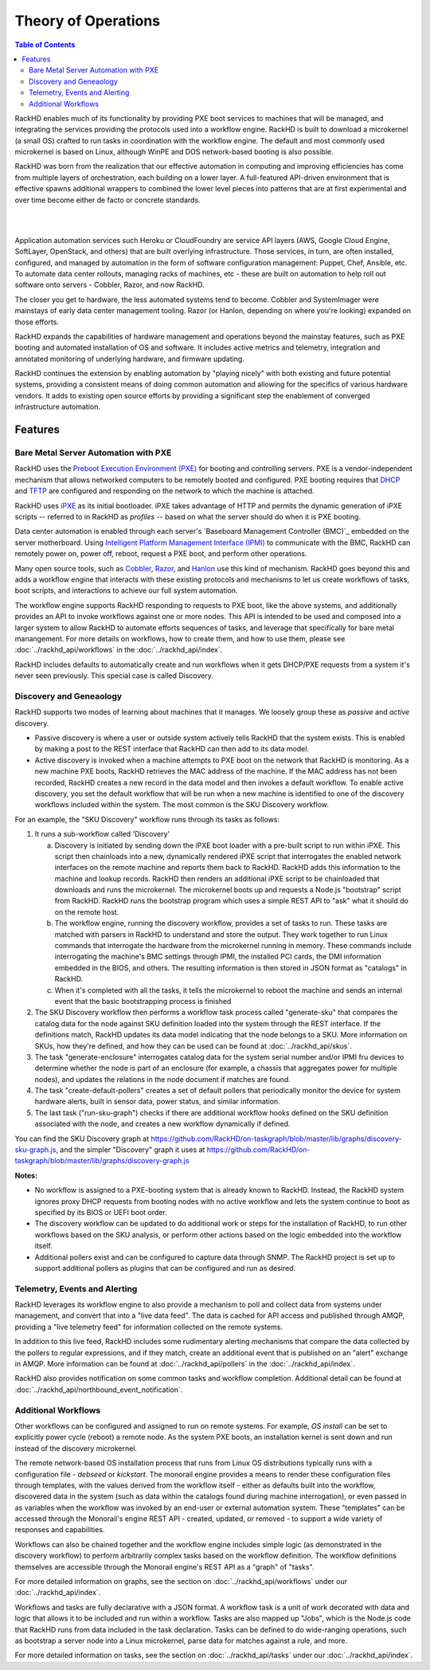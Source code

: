 Theory of Operations
=============================

.. contents:: Table of Contents

RackHD enables much of its functionality by providing PXE boot services
to machines that will be managed, and integrating the services providing
the protocols used into a workflow engine. RackHD is built to download a
microkernel (a small OS) crafted to run tasks in coordination with the workflow
engine. The default and most commonly used microkernel is based on Linux, although
WinPE and DOS network-based booting is also possible.

RackHD was born from the realization that our effective automation
in computing and improving efficiencies has come from multiple layers of orchestration,
each building on a lower layer. A full-featured API-driven environment that is effective
spawns additional wrappers to combined the lower level pieces into patterns that are
at first experimental and over time become either de facto or concrete standards.

|

.. image:: ../_static/automation_layers.png
 :height: 600
 :align: center

|

Application automation services such Heroku or CloudFoundry are service API layers
(AWS, Google Cloud Engine, SoftLayer, OpenStack, and others) that are built overlying
infrastructure. Those services, in turn, are often installed, configured, and managed
by automation in the form of software configuration management: Puppet, Chef, Ansible,
etc. To automate data center rollouts, managing racks of machines, etc - these are
built on automation to help roll out software onto servers - Cobbler, Razor, and now RackHD.

The closer you get to hardware, the less automated systems tend to become. Cobbler
and SystemImager were mainstays of early data center management tooling. Razor (or Hanlon,
depending on where you're looking) expanded on those efforts.

RackHD expands the capabilities of hardware management and operations beyond the
mainstay features, such as PXE booting and automated installation of OS and software.
It includes active metrics and telemetry, integration and annotated monitoring of
underlying hardware, and firmware updating.

RackHD continues the extension by enabling automation by "playing nicely" with both
existing and future potential systems, providing a consistent means of doing common
automation and allowing for the specifics of various hardware vendors. It adds to
existing open source efforts by providing a significant step the enablement of
converged infrastructure automation.

Features
-----------------------------

Bare Metal Server Automation with PXE
~~~~~~~~~~~~~~~~~~~~~~~~~~~~~~~~~~~~~

RackHD uses the `Preboot Execution Environment (PXE)`_ for booting and controlling
servers. PXE is a vendor-independent mechanism that
allows networked computers to be remotely booted and configured. PXE booting requires that `DHCP`_ and `TFTP`_
are configured and responding on the network to which the machine is attached.

.. _DHCP: http://en.wikipedia.org/wiki/Dynamic_Host_Configuration_Protocol
.. _TFTP: https://en.wikipedia.org/wiki/Trivial_File_Transfer_Protocol

RackHD uses `iPXE`_ as its initial bootloader. iPXE takes advantage of HTTP and permits the dynamic
generation of iPXE scripts -- referred to in RackHD as *profiles* -- based on what the server
should do when it is PXE booting.

.. _Preboot Execution Environment (PXE): https://en.m.wikipedia.org/wiki/Preboot_Execution_Environment
.. _iPXE: http://en.wikipedia.org/wiki/IPXE

Data center automation is enabled through each server's `Baseboard Management Controller (BMC)`_ embedded on the
server motherboard. Using `Intelligent Platform Management Interface (IPMI)`_
to communicate with the BMC, RackHD can remotely power on, power off, reboot, request a PXE boot,
and perform other operations.

.. _Baseboard Motherboard Controller (BMC): https://en.m.wikipedia.org/wiki/Baseboard_management_controller
.. _Intelligent Platform Management Interface (IPMI): https://en.m.wikipedia.org/wiki/Intelligent_Platform_Management_Interface

Many open source tools, such as `Cobbler`_, `Razor`_, and `Hanlon`_ use this kind of mechanism.
RackHD goes beyond this and adds a workflow engine that interacts with these existing protocols
and mechanisms to let us create workflows of tasks, boot scripts, and interactions to achieve
our full system automation.

The workflow engine supports RackHD responding to requests to PXE boot, like the above systems, and
additionally provides an API to invoke workflows against one or more nodes. This API is intended to
be used and composed into a larger system to allow RackHD to automate efforts sequences of tasks, and
leverage that specifically for bare metal manangement. For more details on workflows, how to create them,
and how to use them, please see :doc:`../rackhd_api/workflows` in the :doc:`../rackhd_api/index`.

RackHD includes defaults to automatically create and run workflows when it gets DHCP/PXE requests from a
system it's never seen previously. This special case is called Discovery.

.. _Cobbler: http://cobbler.github.io
.. _Razor: https://github.com/puppetlabs/razor-server
.. _Hanlon: https://github.com/csc/Hanlon

.. _discovery-ref-label:

Discovery and Geneaology
~~~~~~~~~~~~~~~~~~~~~~~~~~~~~

RackHD supports two modes of learning about machines that it manages. We loosely group
these as *passive* and *active* discovery.

* Passive discovery is where a user or outside system actively tells RackHD that the system exists.
  This is enabled by making a post to the REST interface that RackHD can then add to its data model.

* Active discovery is invoked when a machine attempts to PXE boot on the network that RackHD is
  monitoring. As a new machine PXE boots, RackHD retrieves the MAC address of the machine.
  If the MAC address has not been recorded, RackHD creates a new record in the data model and
  then invokes a default workflow. To enable active discovery, you set the default workflow that
  will be run when a new machine is identified to one of the discovery workflows included
  within the system. The most common is the SKU Discovery workflow.

For an example, the "SKU Discovery" workflow runs through its tasks as follows:

1. It runs a sub-workflow called 'Discovery'

   a) Discovery is initiated by sending down the iPXE boot loader with a pre-built script to run
      within iPXE. This script then chainloads into a new, dynamically rendered iPXE script that interrogates
      the enabled network interfaces on the remote machine and reports them back to RackHD. RackHD adds
      this information to the machine and lookup records. RackHD then renders an additional iPXE script
      to be chainloaded that downloads and runs the microkernel. The microkernel boots up and requests a
      Node.js "bootstrap" script from RackHD. RackHD runs the bootstrap program which uses a simple REST
      API to "ask" what it should do on the remote host.

   b) The workflow engine, running the discovery
      workflow, provides a set of tasks to run. These tasks are matched with parsers in RackHD to understand
      and store the output. They work together to run Linux commands that interrogate the hardware from the
      microkernel running in memory. These commands include interrogating the machine's BMC settings through
      IPMI, the installed PCI cards, the DMI information embedded in the BIOS, and others. The resulting
      information is then stored in JSON format as "catalogs" in RackHD.

   c) When it's completed with all the tasks, it tells the microkernel to reboot the machine and sends an
      internal event that the basic bootstrapping process is finished

2. The SKU Discovery workflow then performs a workflow task process called "generate-sku" that compares the
   catalog data for the node against SKU definition loaded into the system through the REST interface. If
   the definitions match, RackHD updates its data model indicating that the node belongs to a SKU. More information
   on SKUs, how they're defined, and how they can be used can be found at :doc:`../rackhd_api/skus`.

3. The task "generate-enclosure" interrogates catalog data for the system serial number and/or IPMI fru devices
   to determine whether the node is part of an enclosure (for example, a chassis that aggregates power for
   multiple nodes), and updates the relations in the node document if matches are found.

4. The task "create-default-pollers" creates a set of default pollers that periodically monitor the
   device for system hardware alerts, built in sensor data, power status, and similar information.

5. The last task ("run-sku-graph") checks if there are additional workflow hooks defined on the SKU definition
   associated with the node, and creates a new workflow dynamically if defined.

You can find the SKU Discovery graph at https://github.com/RackHD/on-taskgraph/blob/master/lib/graphs/discovery-sku-graph.js,
and the simpler "Discovery" graph it uses at https://github.com/RackHD/on-taskgraph/blob/master/lib/graphs/discovery-graph.js

**Notes:**

* No workflow is assigned to a PXE-booting system that is already known to RackHD. Instead, the
  RackHD system ignores proxy DHCP requests from booting nodes with no active workflow and lets
  the system continue to boot as specified by its BIOS or UEFI boot order.

* The discovery workflow can be updated to do additional work or steps for the installation of RackHD,
  to run other workflows based on the SKU analysis, or perform other actions based on the logic embedded
  into the workflow itself.

* Additional pollers exist and can be configured to capture data through SNMP. The RackHD project is set
  up to support additional pollers as plugins that can be configured and run as desired.


Telemetry, Events and Alerting
~~~~~~~~~~~~~~~~~~~~~~~~~~~~~~

RackHD leverages its workflow engine to also provide a mechanism to poll and collect
data from systems under management, and convert that into a "live data feed". The
data is cached for API access and published through AMQP, providing a "live telemetry feed"
for information collected on the
remote systems.

In addition to this live feed, RackHD includes some rudimentary
alerting mechanisms that compare the data collected by the pollers to regular
expressions, and if they match, create an additional event that is published on
an "alert" exchange in AMQP. More information can be found at :doc:`../rackhd_api/pollers`
in the :doc:`../rackhd_api/index`.

RackHD also provides notification on some common tasks and workflow completion. Additional
detail can be found at :doc:`../rackhd_api/northbound_event_notification`.

Additional Workflows
~~~~~~~~~~~~~~~~~~~~~~~~~~~~~

Other workflows can be configured and assigned to run on remote systems. For
example, *OS install* can be set to explicitly power cycle (reboot) a remote
node. As the system PXE boots, an installation kernel is sent down and run
instead of the discovery microkernel.

The remote network-based OS installation process that runs from Linux OS
distributions typically runs with a configuration file - *debseed* or *kickstart*.
The monorail engine provides a means to render these configuration files
through templates, with the values derived from the workflow itself - either as
defaults built into the workflow, discovered data in the system (such as data
within the catalogs found during machine interrogation), or even passed in as
variables when the workflow was invoked by an end-user or external automation
system. These "templates" can be accessed through the Monorail's engine REST
API - created, updated, or removed - to support a wide variety of responses and
capabilities.

Workflows can also be chained together and the workflow engine includes
simple logic (as demonstrated in the discovery workflow) to perform arbitrarily
complex tasks based on the workflow definition. The workflow definitions
themselves are accessible through the Monorail engine's REST API as a "graph"
of "tasks".

For more detailed information on graphs, see the section on :doc:`../rackhd_api/workflows`
under our :doc:`../rackhd_api/index`.

Workflows and tasks are fully declarative with a JSON format. A workflow task is
a unit of work decorated with data and logic that allows it to be included and run
within a workflow. Tasks are also mapped up "Jobs", which is the Node.js code that
RackHD runs from data included in the task declaration. Tasks can be defined to do
wide-ranging operations, such as bootstrap a server node into a Linux microkernel,
parse data for matches against a rule, and more.

For more detailed information on tasks, see the section on :doc:`../rackhd_api/tasks`
under our :doc:`../rackhd_api/index`.
